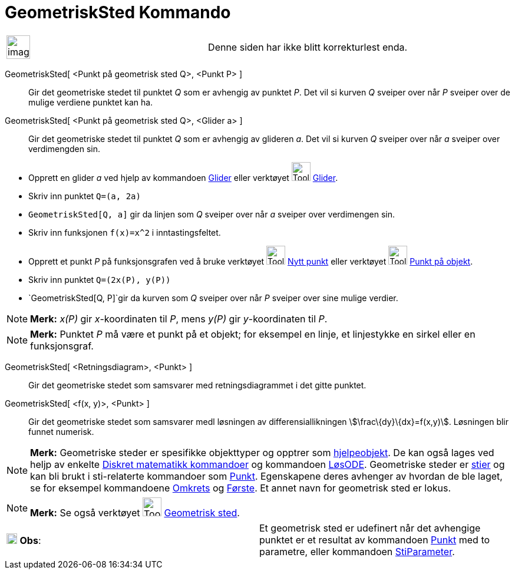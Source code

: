 = GeometriskSted Kommando
:page-en: commands/Locus
ifdef::env-github[:imagesdir: /nb/modules/ROOT/assets/images]

[width="100%",cols="50%,50%",]
|===
a|
image:Ambox_content.png[image,width=40,height=40]

|Denne siden har ikke blitt korrekturlest enda.
|===

GeometriskSted[ <Punkt på geometrisk sted Q>, <Punkt P> ]::
  Gir det geometriske stedet til punktet _Q_ som er avhengig av punktet _P_. Det vil si kurven _Q_ sveiper over når _P_
  sveiper over de mulige verdiene punktet kan ha.
GeometriskSted[ <Punkt på geometrisk sted Q>, <Glider a> ]::
  Gir det geometriske stedet til punktet _Q_ som er avhengig av glideren _a_. Det vil si kurven _Q_ sveiper over når _a_
  sveiper over verdimengden sin.

[EXAMPLE]
====

* Opprett en glider _a_ ved hjelp av kommandoen xref:/commands/Glider.adoc[Glider] eller verktøyet
image:Tool_Slider.gif[Tool Slider.gif,width=32,height=32] xref:/tools/Glider.adoc[Glider].
* Skriv inn punktet `++Q=(a, 2a)++`
* `++GeometriskSted[Q, a]++` gir da linjen som _Q_ sveiper over når _a_ sveiper over verdimengen sin.

====

[EXAMPLE]
====

* Skriv inn funksjonen `++f(x)=x^2++` i inntastingsfeltet.
* Opprett et punkt _P_ på funksjonsgrafen ved å bruke verktøyet image:Tool_New_Point.gif[Tool New
Point.gif,width=32,height=32] xref:/tools/Nytt_punkt.adoc[Nytt punkt] eller verktøyet
image:Tool_Point_in_Region.gif[Tool Point in Region.gif,width=32,height=32] xref:/tools/Punkt_på_objekt.adoc[Punkt på
objekt].
* Skriv inn punktet `++Q=(2x(P), y(P))++`
* `++GeometriskSted[Q, P]++`gir da kurven som _Q_ sveiper over når _P_ sveiper over sine mulige verdier.

====

[NOTE]
====

*Merk:* _x(P)_ gir _x_-koordinaten til _P_, mens _y(P)_ gir _y_-koordinaten til _P_.

====

[NOTE]
====

*Merk:* Punktet _P_ må være et punkt på et objekt; for eksempel en linje, et linjestykke en sirkel eller en
funksjonsgraf.

====

GeometriskSted[ <Retningsdiagram>, <Punkt> ]::
  Gir det geometriske stedet som samsvarer med retningsdiagrammet i det gitte punktet.
GeometriskSted[ <f(x, y)>, <Punkt> ]::
  Gir det geometriske stedet som samsvarer medl løsningen av differensiallikningen stem:[\frac\{dy}\{dx}=f(x,y)].
  Løsningen blir funnet numerisk.

[NOTE]
====

*Merk:* Geometriske steder er spesifikke objekttyper og opptrer som
xref:/Frie_objekt_avhengige_objekt_og_hjelpeobjekt.adoc[hjelpeobjekt]. De kan også lages ved heljp av enkelte
xref:/commands/Diskret_matematikk_Kommandoer.adoc[Diskret matematikk kommandoer] og kommandoen
xref:/commands/LøsODE.adoc[LøsODE]. Geometriske steder er xref:/Geometriske_objekt.adoc[stier] og kan bli brukt i
sti-relaterte kommandoer som xref:/commands/Punkt.adoc[Punkt]. Egenskapene deres avhenger av hvordan de ble laget, se
for eksempel kommandoene xref:/commands/Omkrets.adoc[Omkrets] og xref:/commands/Første.adoc[Første]. Et annet navn for
geometrisk sted er lokus.

====

[NOTE]
====

*Merk:* Se også verktøyet image:Tool_Locus.gif[Tool Locus.gif,width=32,height=32]
xref:/tools/Geometrisk_sted.adoc[Geometrisk sted].

====

[cols=",",]
|===
|image:18px-Attention.png[Obs,title="Obs",width=18,height=18] *Obs*: |Et geometrisk sted er udefinert når det avhengige
punktet er et resultat av kommandoen xref:/commands/Punkt.adoc[Punkt] med to parametre, eller kommandoen
xref:/commands/StiParameter.adoc[StiParameter].
|===
